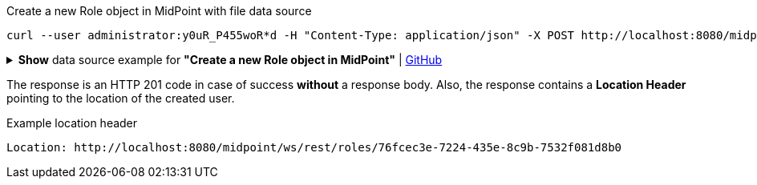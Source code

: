 :page-visibility: hidden

.Create a new Role object in MidPoint with file data source
[source,bash]
----
curl --user administrator:y0uR_P455woR*d -H "Content-Type: application/json" -X POST http://localhost:8080/midpoint/ws/rest/roles --data-binary @@pathToMidpointGit\samples\rest\role-employee.json -v
----

.*Show* data source example for *"Create a new Role object in MidPoint"* | link:https://raw.githubusercontent.com/Evolveum/midpoint-samples/master/samples/rest/role-employee.json[GitHub]
[%collapsible]
====
[source, json]
----
{
  "role": {
    "name": "employee",
    "displayName": "Basic Employee"
  }
}
----
====

The response is an HTTP 201 code in case of success *without* a response body.
Also, the response contains a *Location Header* pointing to the location of the created
user.

.Example location header
[source, bash]
----
Location: http://localhost:8080/midpoint/ws/rest/roles/76fcec3e-7224-435e-8c9b-7532f081d8b0
----
